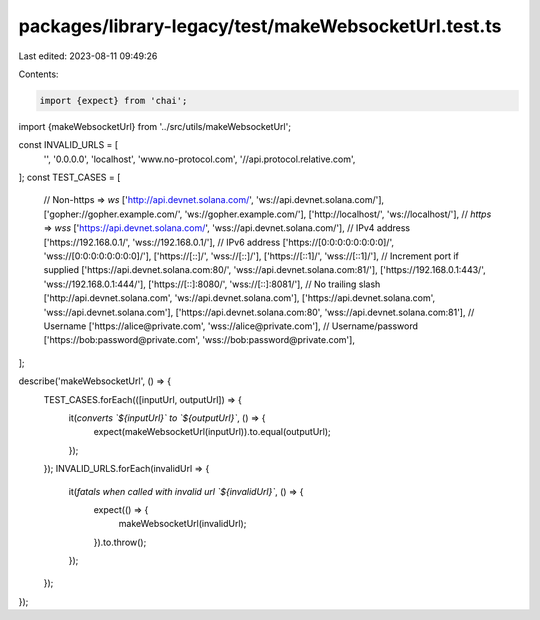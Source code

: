 packages/library-legacy/test/makeWebsocketUrl.test.ts
=====================================================

Last edited: 2023-08-11 09:49:26

Contents:

.. code-block:: ts

    import {expect} from 'chai';

import {makeWebsocketUrl} from '../src/utils/makeWebsocketUrl';

const INVALID_URLS = [
  '',
  '0.0.0.0',
  'localhost',
  'www.no-protocol.com',
  '//api.protocol.relative.com',
];
const TEST_CASES = [
  // Non-https => `ws`
  ['http://api.devnet.solana.com/', 'ws://api.devnet.solana.com/'],
  ['gopher://gopher.example.com/', 'ws://gopher.example.com/'],
  ['http://localhost/', 'ws://localhost/'],
  // `https` => `wss`
  ['https://api.devnet.solana.com/', 'wss://api.devnet.solana.com/'],
  // IPv4 address
  ['https://192.168.0.1/', 'wss://192.168.0.1/'],
  // IPv6 address
  ['https://[0:0:0:0:0:0:0:0]/', 'wss://[0:0:0:0:0:0:0:0]/'],
  ['https://[::]/', 'wss://[::]/'],
  ['https://[::1]/', 'wss://[::1]/'],
  // Increment port if supplied
  ['https://api.devnet.solana.com:80/', 'wss://api.devnet.solana.com:81/'],
  ['https://192.168.0.1:443/', 'wss://192.168.0.1:444/'],
  ['https://[::]:8080/', 'wss://[::]:8081/'],
  // No trailing slash
  ['http://api.devnet.solana.com', 'ws://api.devnet.solana.com'],
  ['https://api.devnet.solana.com', 'wss://api.devnet.solana.com'],
  ['https://api.devnet.solana.com:80', 'wss://api.devnet.solana.com:81'],
  // Username
  ['https://alice@private.com', 'wss://alice@private.com'],
  // Username/password
  ['https://bob:password@private.com', 'wss://bob:password@private.com'],
];

describe('makeWebsocketUrl', () => {
  TEST_CASES.forEach(([inputUrl, outputUrl]) => {
    it(`converts \`${inputUrl}\` to \`${outputUrl}\``, () => {
      expect(makeWebsocketUrl(inputUrl)).to.equal(outputUrl);
    });
  });
  INVALID_URLS.forEach(invalidUrl => {
    it(`fatals when called with invalid url \`${invalidUrl}\``, () => {
      expect(() => {
        makeWebsocketUrl(invalidUrl);
      }).to.throw();
    });
  });
});


